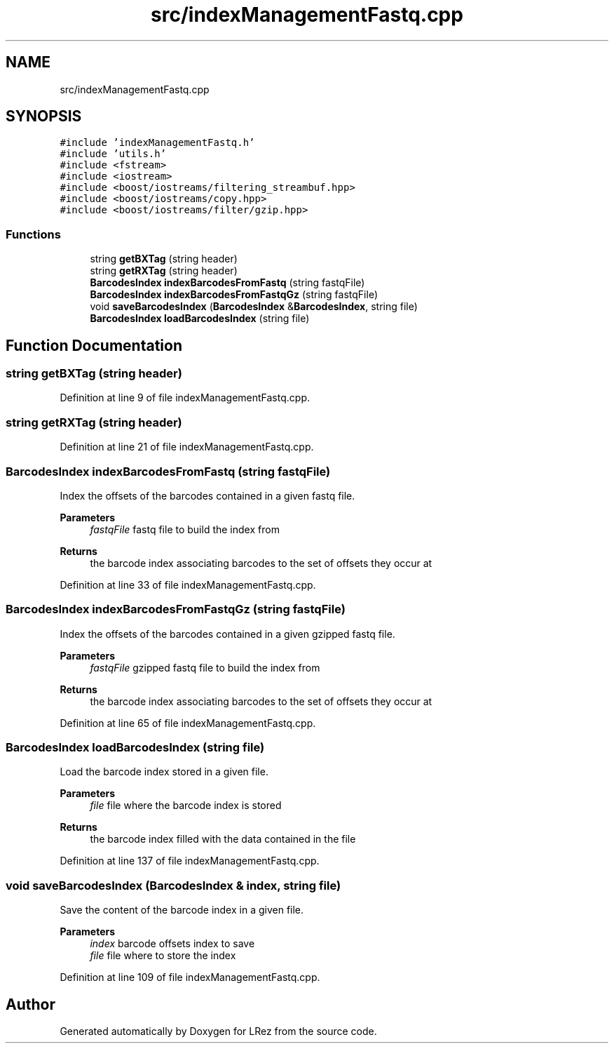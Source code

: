 .TH "src/indexManagementFastq.cpp" 3 "Tue Apr 20 2021" "Version 2.0" "LRez" \" -*- nroff -*-
.ad l
.nh
.SH NAME
src/indexManagementFastq.cpp
.SH SYNOPSIS
.br
.PP
\fC#include 'indexManagementFastq\&.h'\fP
.br
\fC#include 'utils\&.h'\fP
.br
\fC#include <fstream>\fP
.br
\fC#include <iostream>\fP
.br
\fC#include <boost/iostreams/filtering_streambuf\&.hpp>\fP
.br
\fC#include <boost/iostreams/copy\&.hpp>\fP
.br
\fC#include <boost/iostreams/filter/gzip\&.hpp>\fP
.br

.SS "Functions"

.in +1c
.ti -1c
.RI "string \fBgetBXTag\fP (string header)"
.br
.ti -1c
.RI "string \fBgetRXTag\fP (string header)"
.br
.ti -1c
.RI "\fBBarcodesIndex\fP \fBindexBarcodesFromFastq\fP (string fastqFile)"
.br
.ti -1c
.RI "\fBBarcodesIndex\fP \fBindexBarcodesFromFastqGz\fP (string fastqFile)"
.br
.ti -1c
.RI "void \fBsaveBarcodesIndex\fP (\fBBarcodesIndex\fP &\fBBarcodesIndex\fP, string file)"
.br
.ti -1c
.RI "\fBBarcodesIndex\fP \fBloadBarcodesIndex\fP (string file)"
.br
.in -1c
.SH "Function Documentation"
.PP 
.SS "string getBXTag (string header)"

.PP
Definition at line 9 of file indexManagementFastq\&.cpp\&.
.SS "string getRXTag (string header)"

.PP
Definition at line 21 of file indexManagementFastq\&.cpp\&.
.SS "\fBBarcodesIndex\fP indexBarcodesFromFastq (string fastqFile)"
Index the offsets of the barcodes contained in a given fastq file\&.
.PP
\fBParameters\fP
.RS 4
\fIfastqFile\fP fastq file to build the index from 
.RE
.PP
\fBReturns\fP
.RS 4
the barcode index associating barcodes to the set of offsets they occur at 
.RE
.PP

.PP
Definition at line 33 of file indexManagementFastq\&.cpp\&.
.SS "\fBBarcodesIndex\fP indexBarcodesFromFastqGz (string fastqFile)"
Index the offsets of the barcodes contained in a given gzipped fastq file\&.
.PP
\fBParameters\fP
.RS 4
\fIfastqFile\fP gzipped fastq file to build the index from 
.RE
.PP
\fBReturns\fP
.RS 4
the barcode index associating barcodes to the set of offsets they occur at 
.RE
.PP

.PP
Definition at line 65 of file indexManagementFastq\&.cpp\&.
.SS "\fBBarcodesIndex\fP loadBarcodesIndex (string file)"
Load the barcode index stored in a given file\&.
.PP
\fBParameters\fP
.RS 4
\fIfile\fP file where the barcode index is stored 
.RE
.PP
\fBReturns\fP
.RS 4
the barcode index filled with the data contained in the file 
.RE
.PP

.PP
Definition at line 137 of file indexManagementFastq\&.cpp\&.
.SS "void saveBarcodesIndex (\fBBarcodesIndex\fP & index, string file)"
Save the content of the barcode index in a given file\&.
.PP
\fBParameters\fP
.RS 4
\fIindex\fP barcode offsets index to save 
.br
\fIfile\fP file where to store the index 
.RE
.PP

.PP
Definition at line 109 of file indexManagementFastq\&.cpp\&.
.SH "Author"
.PP 
Generated automatically by Doxygen for LRez from the source code\&.

